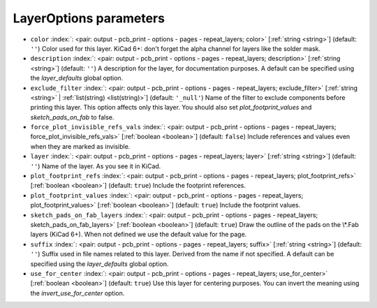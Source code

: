 .. _LayerOptions:


LayerOptions parameters
~~~~~~~~~~~~~~~~~~~~~~~

-  ``color`` :index:`: <pair: output - pcb_print - options - pages - repeat_layers; color>` [:ref:`string <string>`] (default: ``''``) Color used for this layer.
   KiCad 6+: don't forget the alpha channel for layers like the solder mask.
-  ``description`` :index:`: <pair: output - pcb_print - options - pages - repeat_layers; description>` [:ref:`string <string>`] (default: ``''``) A description for the layer, for documentation purposes.
   A default can be specified using the `layer_defaults` global option.
-  ``exclude_filter`` :index:`: <pair: output - pcb_print - options - pages - repeat_layers; exclude_filter>` [:ref:`string <string>` | :ref:`list(string) <list(string)>`] (default: ``'_null'``) Name of the filter to exclude components before printing this layer.
   This option affects only this layer.
   You should also set `plot_footprint_values` and `sketch_pads_on_fab` to false.

-  ``force_plot_invisible_refs_vals`` :index:`: <pair: output - pcb_print - options - pages - repeat_layers; force_plot_invisible_refs_vals>` [:ref:`boolean <boolean>`] (default: ``false``) Include references and values even when they are marked as invisible.
-  ``layer`` :index:`: <pair: output - pcb_print - options - pages - repeat_layers; layer>` [:ref:`string <string>`] (default: ``''``) Name of the layer. As you see it in KiCad.
-  ``plot_footprint_refs`` :index:`: <pair: output - pcb_print - options - pages - repeat_layers; plot_footprint_refs>` [:ref:`boolean <boolean>`] (default: ``true``) Include the footprint references.
-  ``plot_footprint_values`` :index:`: <pair: output - pcb_print - options - pages - repeat_layers; plot_footprint_values>` [:ref:`boolean <boolean>`] (default: ``true``) Include the footprint values.
-  ``sketch_pads_on_fab_layers`` :index:`: <pair: output - pcb_print - options - pages - repeat_layers; sketch_pads_on_fab_layers>` [:ref:`boolean <boolean>`] (default: ``true``) Draw the outline of the pads on the \\*.Fab layers (KiCad 6+).
   When not defined we use the default value for the page.
-  ``suffix`` :index:`: <pair: output - pcb_print - options - pages - repeat_layers; suffix>` [:ref:`string <string>`] (default: ``''``) Suffix used in file names related to this layer. Derived from the name if not specified.
   A default can be specified using the `layer_defaults` global option.
-  ``use_for_center`` :index:`: <pair: output - pcb_print - options - pages - repeat_layers; use_for_center>` [:ref:`boolean <boolean>`] (default: ``true``) Use this layer for centering purposes.
   You can invert the meaning using the `invert_use_for_center` option.


